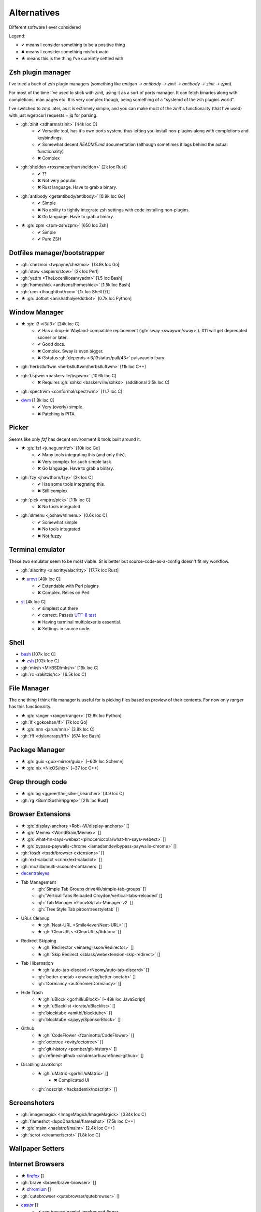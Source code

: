 
============
Alternatives
============

Different software I ever considered

Legend:

* ✔ means I consider something to be a positive thing
* ✖ means I consider something misfortunate
* ★ means this is the thing I've currently settled with


Zsh plugin manager
##################

I've tried a buch of zsh plugin managers
(something like `antigen → antibody → zinit → antibody → zinit → zpm`).

For most of the time I've used to stick with `zinit`,
using it as a sort of ports manager.
It can fetch binaries along with completions, man pages etc.
It is very complex though, being something of a "systemd of the zsh plugins world".

I've switched to `zmp` later, as it is extrimely simple,
and you can make most of the `zinit`'s functionality (that I've used)
with just wget/curl requests + jq for parsing.

* :gh:`zinit <zdharma/zinit>` [44k loc C]
    - ✔ Versatile tool, has it's own ports system, thus letting you install non-plugins along with completions and keybindings.
    - ✔ Somewhat decent `README.md` documentation (although sometimes it lags behind the actual functionality)
    - ✖ Complex
* :gh:`sheldon <rossmacarthur/sheldon>` [2k loc Rust]
    - ✔ ??
    - ✖ Not very popular.
    - ✖ Rust language. Have to grab a binary.
* :gh:`antibody <getantibody/antibody>` [0.9k loc Go]
    - ✔ Simple
    - ✖ No ability to tightly integrate zsh settings with code installing non-plugins.
    - ✖ Go language. Have to grab a binary.
* ★ :gh:`zpm <zpm-zsh/zpm>` [650 loc Zsh]
    - ✔ Simple
    - ✔ Pure ZSH


Dotfiles manager/bootstrapper
#############################
* :gh:`chezmoi <twpayne/chezmoi>` [13.9k loc Go]
* :gh:`stow <aspiers/stow>` [2k loc Perl]
* :gh:`yadm <TheLocehiliosan/yadm>` [1.5 loc Bash]
* :gh:`homeshick <andsens/homeshick>` [1.5k loc Bash]
* :gh:`rcm <thoughtbot/rcm>` [1k loc Shell (?)]
* ★ :gh:`dotbot <anishathalye/dotbot>` [0.7k loc Python]


Window Manager
##############
* ★ :gh:`i3 <i3/i3>` [24k loc C]
    - ✔ Has a drop-in Wayland-compatible replacement (:gh:`sway <swaywm/sway>`). X11 will get deprecated sooner or later.
    - ✔ Good docs.
    - ✖ Complex. Sway is even bigger.
    - ✖ i3status :gh:`depends <i3/i3status/pull/43>` pulseaudio lbary
* :gh:`herbstluftwm <herbstluftwm/herbstluftwm>` [11k loc C++]
* :gh:`bspwm <baskerville/bspwm>` [10.6k loc C]
    - ✖ Requires :gh:`sxhkd <baskerville/sxhkd>` (additional 3.5k loc C)
* :gh:`spectrwm <conformal/spectrwm>` [11.7 loc C]
* `dwm <https://dwm.suckless.org/>`_ [1.8k loc C]
    - ✔ Very (overly) simple.
    - ✖ Patching is PITA.


Picker
######

Seems like only `fzf` has decent environment & tools built around it.

* ★ :gh:`fzf <junegunn/fzf>` [10k loc Go]
    - ✔ Many tools integrating this (and only this).
    - ✖ Very complex for such simple task
    - ✖ Go language. Have to grab a binary.
* :gh:`fzy <jhawthorn/fzy>` [2k loc C]
    - ✔ Has some tools integrating this.
    - ✖ Still complex
* :gh:`pick <mptre/pick>` [1.1k loc C]
    - ✖ No tools integrated
* :gh:`slmenu <joshaw/slmenu>` [0.6k loc C]
    - ✔ Somewhat simple
    - ✖ No tools integrated
    - ✖ Not fuzzy

Terminal emulator
#################

These two emulator seem to be most viable. `St` is better but source-code-as-a-config doesn't fit my workflow.

* :gh:`alacritty <alacritty/alacritty>` [17.7k loc Rust]
* ★ `urxvt <https://wiki.archlinux.org/index.php/rxvt-unicode>`_ [40k loc C]
    - ✔ Extendable with Perl plugins
    - ✖ Complex. Relies on Perl
* `st <https://wiki.archlinux.org/index.php/St>`_ [4k loc C]
    - ✔ simplest out there
    - ✔ correct. Passes `UTF-8 test <https://www.cl.cam.ac.uk/~mgk25/ucs/examples/UTF-8-demo.txt>`_
    - ✖ Having terminal multiplexer is essential.
    - ✖ Settings in source code.

Shell
#####
* `bash <https://www.gnu.org/software/bash/>`_ [107k loc C]
* ★ `zsh <http://www.zsh.org/>`_ [102k loc C]
* :gh:`mksh <MirBSD/mksh>` [19k loc C]
* :gh:`rc <rakitzis/rc>` [6.5k loc C]

File Manager
############

The one thing I think file manager is useful for is picking files based on preview of their contents. For now only `ranger` has this functionality.

* ★ :gh:`ranger <ranger/ranger>` [12.8k loc Python]
* :gh:`lf <gokcehan/lf>` [7k loc Go]
* ★ :gh:`nnn <jarun/nnn>` [3.8k loc C]
* :gh:`fff <dylanaraps/fff>` [674 loc Bash]

Package Manager
###############
* ★ :gh:`guix <guix-mirror/guix>` [~60k loc Scheme]
* ★ :gh:`nix <NixOS/nix>` [~37 loc C++]


Grep through code
#################
* ★ :gh:`ag <ggreer/the_silver_searcher>` [3.9 loc C]
* :gh:`rg <BurntSushi/ripgrep>` [21k loc Rust]

Browser Extensions
##################
* ★ :gh:`display-anchors <Rob--W/display-anchors>` []
* ★ :gh:`Memex <WorldBrain/Memex>` []
* ★ :gh:`what-hn-says-webext <pinoceniccola/what-hn-says-webext>` []
* ★ :gh:`bypass-paywalls-chrome <iamadamdev/bypass-paywalls-chrome>` []
* :gh:`tosdr <tosdr/browser-extensions>` []
* :gh:`ext-saladict <crimx/ext-saladict>` []
* :gh:`mozilla/multi-account-containers` []
* `decentraleyes <https://git.synz.io/Synzvato/decentraleyes>`_
+ Tab Management
    * :gh:`Simple Tab Groups drive4ik/simple-tab-groups` []
    * :gh:`Vertical Tabs Reloaded Croydon/vertical-tabs-reloaded` []
    * :gh:`Tab Manager v2 xcv58/Tab-Manager-v2` []
    * :gh:`Tree Style Tab piroor/treestyletab` []
+ URLs Cleanup
    * ★ :gh:`Neat-URL <Smile4ever/Neat-URL>` []
    * ★ :gh:`ClearURLs <ClearURLs/Addon>` []
+ Redirect Skipping
    * ★ :gh:`Redirector <einaregilsson/Redirector>` []
    * ★ :gh:`Skip Redirect <sblask/webextension-skip-redirect>` []
+ Tab Hibernation
    * ★ :gh:`auto-tab-discard <rNeomy/auto-tab-discard>` []
    * :gh:`better-onetab <cnwangjie/better-onetab>` []
    * :gh:`Dormancy <autonome/Dormancy>` []
+ Hide Trash
    * ★ :gh:`uBlock <gorhill/uBlock>` [~48k loc JavaScript]
    * ★ :gh:`uBlacklist <iorate/uBlacklist>` []
    * :gh:`blocktube <amitbl/blocktube>` []
    * :gh:`blocktube <ajayyy/SponsorBlock>` []
+ Github
    * ★ :gh:`CodeFlower <fzaninotto/CodeFlower>` []
    * :gh:`octotree <ovity/octotree>` []
    * :gh:`git-history <pomber/git-history>` []
    * :gh:`refined-github <sindresorhus/refined-github>` []
+ Disabling JavaScript
    * ★ :gh:`uMatrix <gorhill/uMatrix>` []
        - ✖ Complicated UI
    * :gh:`noscript <hackademix/noscript>` []

Screenshoters
#############
* :gh:`imagemagick <ImageMagick/ImageMagick>` [334k loc C]
* :gh:`flameshot <lupoDharkael/flameshot>` [7.5k loc C++]
* ★ :gh:`maim <naelstrof/maim>` [2.4k loc C++]
* :gh:`scrot <dreamer/scrot>` [1.8k loc C]

Wallpaper Setters
#################

Internet Browsers
#################
* ★ `firefox <http://localhost>`_ []
* :gh:`brave <brave/brave-browser>` []
* ★ `chromium <http://localhost>`_ []
* :gh:`qutebrowser <qutebrowser/qutebrowser>` []
* `castor <https://sr.ht/~julienxx/Castor/>`_ []
    - ✔ can browse gemini, gopher and finger
* `lynx <http://localhost>`_ []

Textual diff
############
* :gh:`delta <dandavison/delta>` [11.1k loc Rust]
* :gh:`diffr <mookid/diffr>` [2.7k loc Rust]
* :gh:`diff-so-fancy <so-fancy/diff-so-fancy>` [1.9k loc Perl]
* :gh:`icdiff <jeffkaufman/icdiff>` [560 loc Python]

Image diff
##########
* :gh:`git-diff-image <ewanmellor/git-diff-image>` [264 loc Bash]
* :gh:`spaceman-diff <holman/spaceman-diff>` [130 loc Sh]

Directories jumper
##################
* :gh:`z.lua <skywind3000/z.lua>` [2.4k loc Lua]
* ★ :gh:`zsh-z <agkozak/zsh-z>` [416 loc Zsh]
* :gh:`fasd <clvv/fasd>` [513 loc Sh]
* :gh:`rupa/z <rupa/z>` [191 loc Bash]

Sandboxing
##########
* :gh:`firejail <netblue30/firejail>` [30k loc C]
* :gh:`nsjail <google/nsjail>` [4.4k loc C++]
* :gh:`bubblewrap <containers/bubblewrap>` [3.2k loc C]

Password Managers
#################
* :gh:`bitwarden <bitwarden/browser>` []
* :gh:`KeePassXC <keepassxreboot/keepassxc>` []
